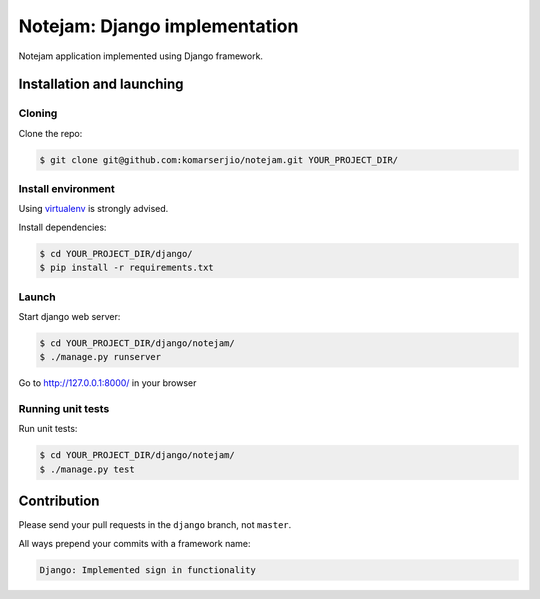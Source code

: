 ******************************
Notejam: Django implementation
******************************

Notejam application implemented using Django framework.

==========================
Installation and launching
==========================

-------
Cloning
-------

Clone the repo:

.. code-block:: bash

    $ git clone git@github.com:komarserjio/notejam.git YOUR_PROJECT_DIR/

-------------------
Install environment
-------------------
Using `virtualenv`_ is strongly advised.

Install dependencies:

.. code-block:: bash

    $ cd YOUR_PROJECT_DIR/django/
    $ pip install -r requirements.txt

------
Launch
------

Start django web server:

.. code-block:: bash

    $ cd YOUR_PROJECT_DIR/django/notejam/
    $ ./manage.py runserver

Go to http://127.0.0.1:8000/ in your browser

------------------
Running unit tests
------------------

Run unit tests:

.. code-block:: bash

    $ cd YOUR_PROJECT_DIR/django/notejam/
    $ ./manage.py test



============
Contribution
============

Please send your pull requests in the ``django`` branch, not ``master``.

All ways prepend your commits with a framework name:

.. code-block:: bash

    Django: Implemented sign in functionality

.. _virtualenv: http://www.virtualenv.org 
